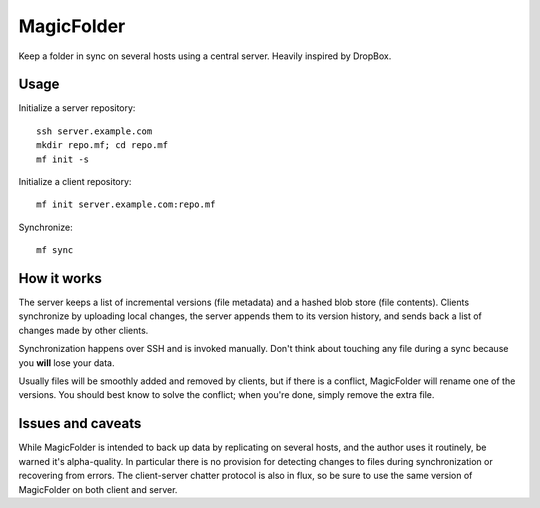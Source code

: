 MagicFolder
===========

Keep a folder in sync on several hosts using a central server. Heavily
inspired by DropBox.

Usage
-----
Initialize a server repository::

    ssh server.example.com
    mkdir repo.mf; cd repo.mf
    mf init -s

Initialize a client repository::

    mf init server.example.com:repo.mf

Synchronize::

    mf sync

How it works
------------
The server keeps a list of incremental versions (file metadata) and a
hashed blob store (file contents). Clients synchronize by uploading
local changes, the server appends them to its version history, and sends
back a list of changes made by other clients.

Synchronization happens over SSH and is invoked manually. Don't think
about touching any file during a sync because you **will** lose your
data.

Usually files will be smoothly added and removed by clients, but if
there is a conflict, MagicFolder will rename one of the versions. You
should best know to solve the conflict; when you're done, simply remove
the extra file.

Issues and caveats
------------------
While MagicFolder is intended to back up data by replicating on several
hosts, and the author uses it routinely, be warned it's alpha-quality.
In particular there is no provision for detecting changes to files
during synchronization or recovering from errors. The client-server
chatter protocol is also in flux, so be sure to use the same version of
MagicFolder on both client and server.
